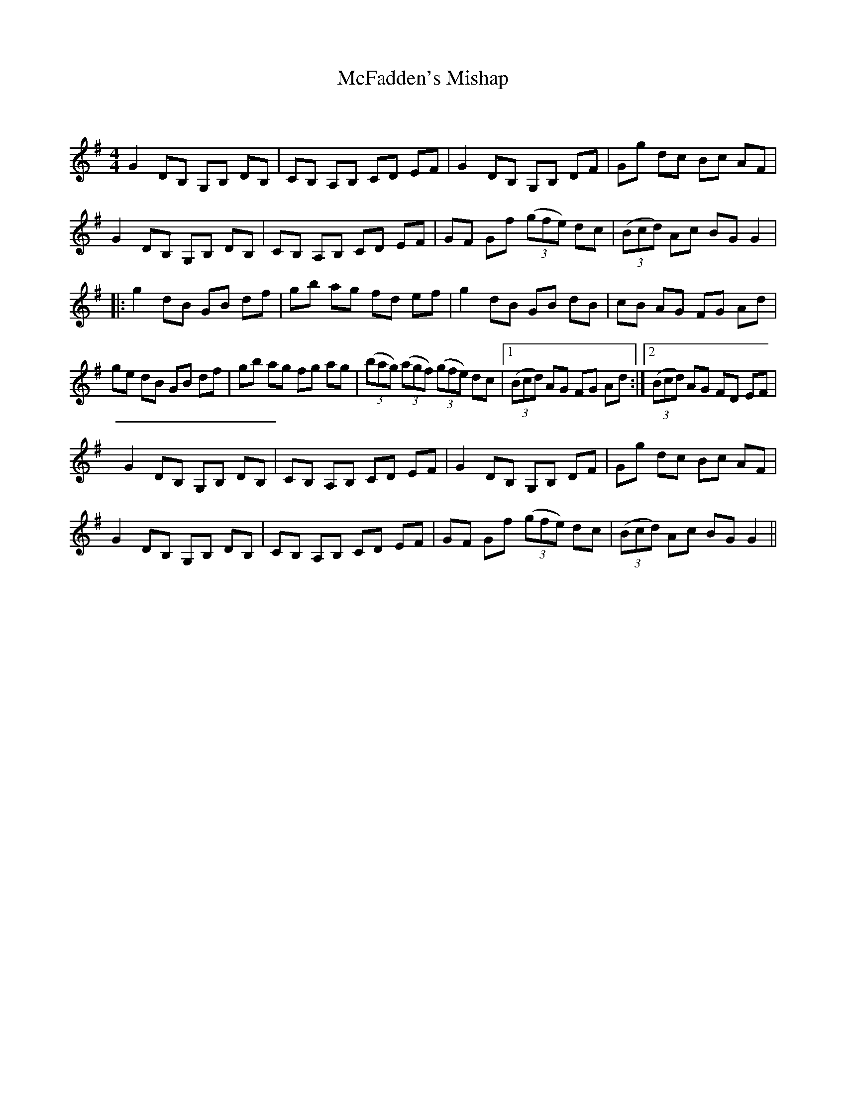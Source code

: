 X:1
T: McFadden's Mishap
C:
R:Reel
Q: 232
K:G
M:4/4
L:1/8
G2 DB, G,B, DB,|CB, A,B, CD EF|G2 DB, G,B, DF|Gg dc Bc AF|
G2 DB, G,B, DB,|CB, A,B, CD EF|GF Gf ((3gfe) dc|((3Bcd) Ac BG G2|
|:g2 dB GB df|gb ag fd ef|g2 dB GB dB|cB AG FG Ad|
ge dB GB df|gb ag fg ag|((3bag) ((3agf) ((3gfe) dc|1((3Bcd) AG FG Ad:|2((3Bcd) AG FD EF|
G2 DB, G,B, DB,|CB, A,B, CD EF|G2 DB, G,B, DF|Gg dc Bc AF|
G2 DB, G,B, DB,|CB, A,B, CD EF|GF Gf ((3gfe) dc|((3Bcd) Ac BG G2||
